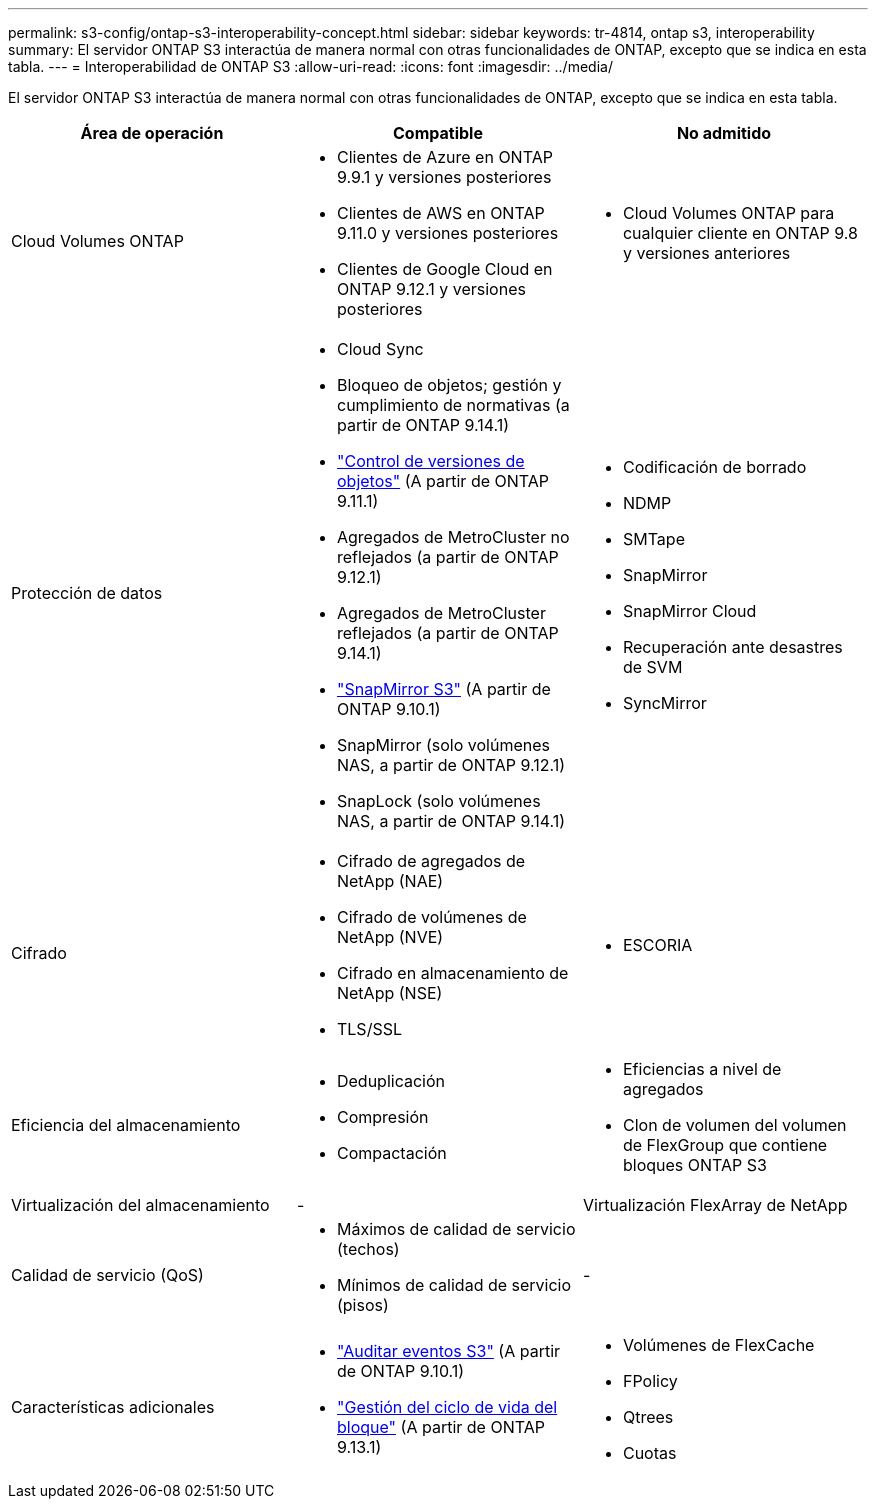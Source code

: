 ---
permalink: s3-config/ontap-s3-interoperability-concept.html 
sidebar: sidebar 
keywords: tr-4814, ontap s3, interoperability 
summary: El servidor ONTAP S3 interactúa de manera normal con otras funcionalidades de ONTAP, excepto que se indica en esta tabla. 
---
= Interoperabilidad de ONTAP S3
:allow-uri-read: 
:icons: font
:imagesdir: ../media/


[role="lead"]
El servidor ONTAP S3 interactúa de manera normal con otras funcionalidades de ONTAP, excepto que se indica en esta tabla.

[cols="3*"]
|===
| Área de operación | Compatible | No admitido 


 a| 
Cloud Volumes ONTAP
 a| 
* Clientes de Azure en ONTAP 9.9.1 y versiones posteriores
* Clientes de AWS en ONTAP 9.11.0 y versiones posteriores
* Clientes de Google Cloud en ONTAP 9.12.1 y versiones posteriores

 a| 
* Cloud Volumes ONTAP para cualquier cliente en ONTAP 9.8 y versiones anteriores




 a| 
Protección de datos
 a| 
* Cloud Sync
* Bloqueo de objetos; gestión y cumplimiento de normativas (a partir de ONTAP 9.14.1)
* link:ontap-s3-supported-actions-reference.html#bucket-operations["Control de versiones de objetos"] (A partir de ONTAP 9.11.1)
* Agregados de MetroCluster no reflejados (a partir de ONTAP 9.12.1)
* Agregados de MetroCluster reflejados (a partir de ONTAP 9.14.1)
* link:../s3-snapmirror/index.html["SnapMirror S3"] (A partir de ONTAP 9.10.1)
* SnapMirror (solo volúmenes NAS, a partir de ONTAP 9.12.1)
* SnapLock (solo volúmenes NAS, a partir de ONTAP 9.14.1)

 a| 
* Codificación de borrado
* NDMP
* SMTape
* SnapMirror
* SnapMirror Cloud
* Recuperación ante desastres de SVM
* SyncMirror




 a| 
Cifrado
 a| 
* Cifrado de agregados de NetApp (NAE)
* Cifrado de volúmenes de NetApp (NVE)
* Cifrado en almacenamiento de NetApp (NSE)
* TLS/SSL

 a| 
* ESCORIA




 a| 
Eficiencia del almacenamiento
 a| 
* Deduplicación
* Compresión
* Compactación

 a| 
* Eficiencias a nivel de agregados
* Clon de volumen del volumen de FlexGroup que contiene bloques ONTAP S3




 a| 
Virtualización del almacenamiento
 a| 
-
 a| 
Virtualización FlexArray de NetApp



 a| 
Calidad de servicio (QoS)
 a| 
* Máximos de calidad de servicio (techos)
* Mínimos de calidad de servicio (pisos)

 a| 
-



 a| 
Características adicionales
 a| 
* link:../s3-audit/index.html["Auditar eventos S3"] (A partir de ONTAP 9.10.1)
* link:../s3-config/create-bucket-lifecycle-rule-task.html["Gestión del ciclo de vida del bloque"] (A partir de ONTAP 9.13.1)

 a| 
* Volúmenes de FlexCache
* FPolicy
* Qtrees
* Cuotas


|===